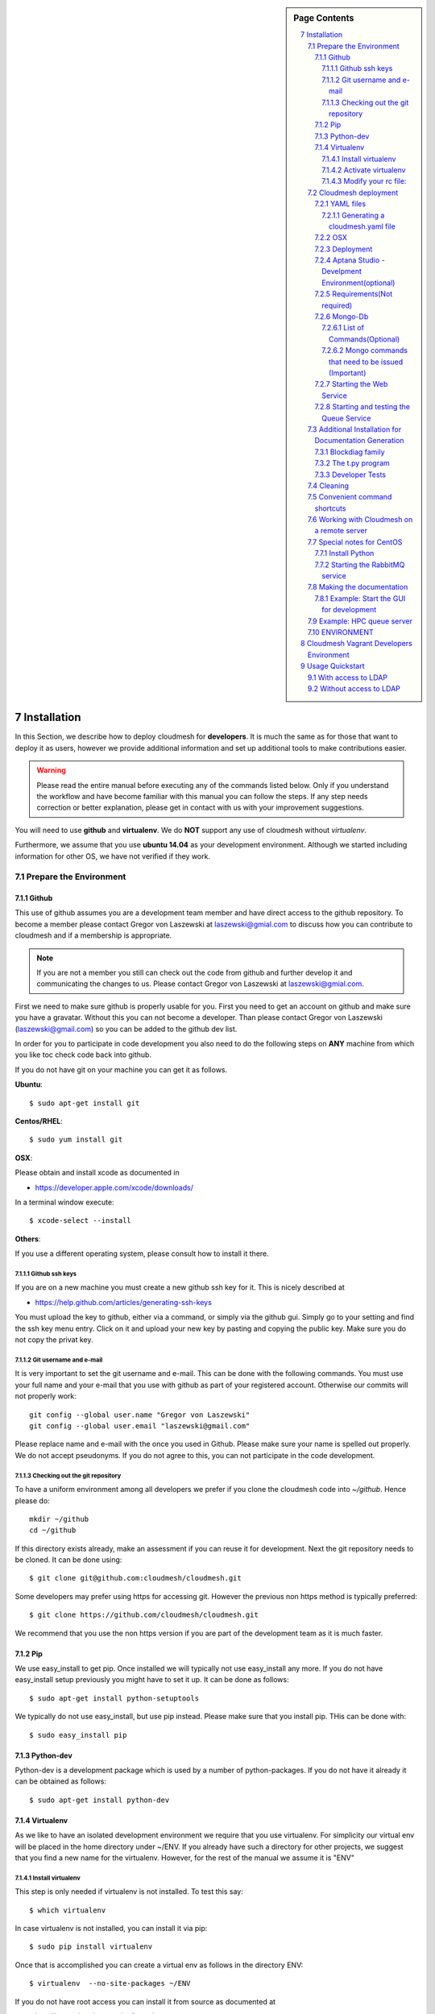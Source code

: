 .. sidebar:: Page Contents

   .. contents::
      :local:


.. sectnum::
   :start: 7


**********************************************************************
Installation
**********************************************************************

In this Section, we describe how to  deploy cloudmesh for
**developers**. It is much the same as for those that want to deploy
it as users, however we provide additional information and set up
additional tools to make contributions easier. 

.. warning::

   Please read the entire manual before executing any of the commands
   listed below. Only if you understand the workflow and have become
   familiar with this manual you can follow the steps. If any step
   needs correction or better explanation, please get in contact with
   us with your improvement suggestions.

You will need to use **github** and **virtualenv**. We do **NOT**
support any use of cloudmesh without `virtualenv`.

Furthermore, we assume that you use **ubuntu 14.04** as your
development environment. Although we started including information for
other OS, we have not verified if they work.


Prepare the Environment
===========================

Github
----------------------------------------------------------------------

This use of github assumes you are a development team member and have
direct access to the github repository. To become a member please
contact  Gregor von Laszewski at laszewski@gmial.com to discuss how
you can contribute to cloudmesh and if a membership is appropriate.

.. note::

   If you are not a member you still can check out the code from
   github and further develop it and communicating the changes to
   us. Please contact Gregor von Laszewski at laszewski@gmial.com.


First we need to make sure github is properly usable for you. First
you need to get an account on github and make sure you have a
gravatar. Without this you can not become a developer. Than please
contact Gregor von Laszewski (laszewski@gmail.com) so you can be added
to the github dev list.

In order for you to participate in code development you also need to
do the following steps on **ANY** machine from which you like toc
check code back into github. 

If you do not have git on your machine
you can get it as follows.

**Ubuntu**::

      $ sudo apt-get install git


**Centos/RHEL**::

       $ sudo yum install git


**OSX**:

Please obtain and install xcode as documented in 

* https://developer.apple.com/xcode/downloads/

In a terminal window execute::
    
   $ xcode-select --install

**Others**:

If you use a different operating system, please consult how to install
it there.


Github ssh keys
^^^^^^^^^^^^^^^^^^^^^^^^^^^^^^^^^^^^^^^^^^^^^^^^^^^^^^^^^^^^^^^^^^^^^^

If you are on a new machine you must create a new github ssh key for
it. This is nicely described at

* https://help.github.com/articles/generating-ssh-keys

You must upload the key to github, either via a command, or simply via
the github gui. Simply go to your setting and find the ssh key menu
entry. Click on it and upload your new key by pasting and copying the
public key. Make sure you do not copy the privat key. 


Git username and e-mail
^^^^^^^^^^^^^^^^^^^^^^^^^^^^^^^^^^^^^^^^^^^^^^^^^^^^^^^^^^^^^^^^^^^^^^

It is very important to set the git username and e-mail. This can be
done with the following commands. You must use your full name and your
e-mail that you use with github as part of your registered
account. Otherwise our commits will not properly work::

    git config --global user.name "Gregor von Laszewski"
    git config --global user.email "laszewski@gmail.com"

Please replace name and e-mail with the once you used in
Github. Please make sure your name is spelled out properly. We do not
accept pseudonyms. If you do not agree to this, you can not
participate in the code development.

Checking out the git repository
^^^^^^^^^^^^^^^^^^^^^^^^^^^^^^^^^^^^^^^^^^^^^^^^^^^^^^^^^^^^^^^^^^^^^^

To have a uniform environment among all developers we prefer if you
clone the cloudmesh code into `~/github`. Hence please do::

   mkdir ~/github
   cd ~/github

If this directory exists already, make an assessment if you can reuse it
for development.  Next the git repository needs to be cloned. It can
be done using::

    $ git clone git@github.com:cloudmesh/cloudmesh.git

Some developers may prefer using https for accessing git. However the
previous non https method is typically preferred::

    $ git clone https://github.com/cloudmesh/cloudmesh.git

We recommend that you use the non https version if you are part of the
development team as it is much faster.



Pip
----------------------------------------------------------------------

We use easy_install to get pip. Once installed we will typically not
use easy_install any more. If you do not have easy_install setup
previously you might have to set it up. It can be done as follows::

    $ sudo apt-get install python-setuptools


We typically do not use easy_install, but use pip instead. Please make
sure that you install pip. THis can be done with::

    $ sudo easy_install pip 


Python-dev
----------------------------------------------------------------------

Python-dev is a development package which is used by a number of
python-packages. If you do not have it already it can be obtained as
follows::

    $ sudo apt-get install python-dev


Virtualenv
----------------------------------------------------------------------

As we like to have an isolated development environment we require that
you use virtualenv. For simplicity our virtual env will be placed in
the home directory under ~/ENV. If you already have such a directory
for other projects, we suggest that you find a new name for the
virtualenv. However, for the rest of the manual we assume it is "ENV"

Install virtualenv
^^^^^^^^^^^^^^^^^^^^^^^^^^^^^^^^^^^^^^^^^^^^^^^^^^^^^^^^^^^^^^^^^^^^^^

This step is only needed if virtualenv is not installed. To
test this say::

    $ which virtualenv

In case virtualenv is not installed, you can install it via pip::


    $ sudo pip install virtualenv

Once that is accomplished you can create a virtual env as follows in
the directory ENV::
         
    $ virtualenv  --no-site-packages ~/ENV

If you do not have root access you can install it from source as
documented at 

* http://www.virtualenv.org/en/latest/
          
Activate virtualenv
^^^^^^^^^^^^^^^^^^^^^^^^^^^^^^^^^^^^^^^^^^^^^^^^^^^^^^^^^^^^^^^^^^^^^^

After installation of virtualenv, you can activate virtualenv by
following command::

    $ source ~/ENV/bin/activate

Please note that you have to do this every time you open a terminal or
login on the computer you work. Often you may forget it, so we
recommend that you put it in your .bash_profile or .bashrc page at the
end.
    
Modify your rc file:
^^^^^^^^^^^^^^^^^^^^^^^^^^^^^^^^^^^^^^^^^^^^^^^^^^^^^^^^^^^^^^^^^^^^^^

.. note::

   Changing your rc files is optional, but may be useful if you do a
   lot of development and you for example tend to forget to activate
   the virtualenv.

Go to your home directory, log in and change your .bash_profile,
.bashrc, or .bash_login file (e.g. whatever works best for you). ON my
computer I added it to the .bash_profile which is a MAC OSX machine::

    $ echo "source ~/ENV/bin/activate" >> .bash_profile

On ubuntu, you can add it to::

  $ echo "source ~/ENV/bin/activate" >> .bashrc

If in doubt add it to both. It will be up to you to decide if you like
to go into virtual env at login time. If you do it this way you do not
forget. You can also add a ``cd`` command so that you go into the
working directory immediately after you login. For example when you
check out cloudmesh to ~/github/cloudmesh you can add::

   cd ~/github/cloudmesh

SO you jump into your working directory after you start a new
terminal, which is quite handy. Alternatively, you may want to set an
alias such as::

   alias dev="cd ~/github/cloudmesh"

This way if you type dev you cd into the development directory



Cloudmesh deployment 
===========================

For the rest of the section we will assume that you are working in the
cloudmesh directory. You can get there after cloning by ::
    
    $ cd cloudmesh

For ubuntu systems there is a ready-made to get all the pre-requisites
install. To run this script do ::

    $ ./install cloudmesh

This will make sure all requirements are fulfilled and the cloudmesh
programs are installed in your environment.

.. warning::

   Please remember to activate your virtualenv. Out of caution not proceed or
   execute this command in your environment.

YAML files
---------------

You will need a number of yaml files. Samples can be found in the etc
source directory.  More elaborate examples can be obtained from Gregor
for the personel that work directly with him on FutureGrid.

Configure the yaml files if changes need to be done.

We to copy and modify the files in the .futuregrid directory. This has
to be done only once, but you maust make sure you keep the yaml files
up to date in case we change them, typically we send an e-mail to all
developers when a change occurred so you can update yours:

* `cloudmesh.yaml <https://github.com/cloudmesh/cloudmesh/blob/master/etc/cloudmesh.yaml>`_
* `cloudmesh_server.yaml <https://github.com/cloudmesh/cloudmesh/blob/master/etc/cloudmesh_server.yaml>`_
* `cloumesh_cluster.yaml (ask Gregor)
* `cloumesh_launcher.yaml <https://github.com/cloudmesh/cloudmesh/blob/master/etc/cloudmesh_launcher.yaml>`_
* `cloumesh_bootspec.yaml <https://github.com/cloudmesh/cloudmesh/blob/master/etc/cloudmesh_bootspec.yaml>`_

Generating a cloudmesh.yaml file
^^^^^^^^^^^^^^^^^^^^^^^^^^^^^

To generate a simple cloudmesh.yaml file, you may want to use place
the following contents (with modifications applying to you), in a file
called ~/.futuregrid/me.yaml. In that file, please replace the
appropriate values with your cloud information. If you do not know the
values you can just fill in a placeholder, such as None. With active
we specify the clouds that we like to activate. Clouds not listed in
activate will be ignored::

    meta:
      kind: me
      yaml_version: 1.2

    portalname: gvonlasz

    profile:
	firstname: Gregor
	lastname: von Laszewski
	e-mail: gvonlasz@gmail.com  

    active:
    - sierra_openstack_grizzly

    password:
      sierra_openstack_grizzly: mypassword

    azure:
      subscriptionid: None

    aws: 
      access_key_id: None
      secret_access_key: None
      userid: None

    projects:
      default: fg82
      active:
      - fg82
      - fg101
      completed:
      - fg130
    keys:
      fg_0: ssh-rsa ABCD .... fg-0
      fg_1: ssh-rsa VWXY .... fg-1

Than you can print the contents of the yaml file that this input
generets to the stdout with::

    fab user.yaml

ERROR: not that this prints a Done. msg at the end so if you redirect
it to ~/.futuregrid/cloudmesh.yaml you need to correct this.

WARNING: If you have a working yaml file, than I suggest you copy this
first into a backup before overwriting something that worked before ;-)

In future we will have::

   fab user.yaml,safe

which safes this into ~/.futuregrid/cloudmesh.yaml and::

   fab user.verify

which will verify if you can log into the clouds with your credentials

.. note:

   WARNING: fab user.verify, and fab user.yaml,safe are not yet implemented

Most of the commands which are described in the YAML section need
cloudmesh to be fully installed.

OSX
---------------------------------

Note: that on osx we have to set the ldflags to get to the ttfonts. To
do this you must first have XCode downloaded and installed. After that
you can say on the commandline::

  xcode-select --install

This will opens a user interface dialog to request automatic
installation of the command line developer tools which you will need
if you like to conduct development on OSX. 

Additionally we recommend that you check if you have the freetype
fonts installed and set the LDFLAG as follows (if you find the
freetypes there)::

  LDFLAGS="-L/usr/local/opt/freetype/lib -L/usr/local/opt/libpng/lib" CPPFLAGS="-I/usr/local/opt/freetype/include -I/usr/local/opt/libpng/include -I/usr/local/opt/freetype/include/freetype2" pip install matplotlib 

Furthermore, since version 5.1 of XCode you may see the following error when
installing pycrypto on OSX::

  clang: error: unknown argument: '-mno-fused-madd' [-Wunused-command-line-argument-hard-error-in-future]

  clang: note: this will be a hard error (cannot be downgraded to a warning) in the future

  error: command 'cc' failed with exit status 1

This error can be fixed by ignoring the option with the following
shell commands::

   export CFLAGS=-Qunused-arguments
   export CPPFLAGS=-Qunused-arguments


Deployment
-----------------------

Next execute the following commands ::

    $ install cloudmesh
    $ fab build.install

Aptana Studio - Develpment Environment(optional)
--------------------------------------------------

A good IDE for python development for Python is `Aptana Studio 
<http://www.aptana.com/>`_, which is based
on eclipse . It contains the ability to directly import packages from
github by filling out a simple form. So instead of using the
command line github tool you can use the Aptana Studio version. It
also contains a very nice way of managing your commits while allowing
you to select via a GUI the files you have changed and commit them
with a nice commit message. Pull and Push functions are also
available. Having said that there is some advantage of using the
Aptana GUI tools for git as it makes it easier. Aptana Studio has also the
ability to use emacs key mappings, which is a real nice
feature. Naturally not all of emacs is supported.

For those new to python an the project we recommend you use it for
development.


Requirements(Not required)
------------------------------

Although the install contains the automatic installation of
requirements, we like to point out that changes in the
requirements.txt file that you may do does require an installation
with::

    pip install -r requirements.txt

If you do not change the requirements file, this step will be
automatically executed as part of the installation.


Mongo-Db
--------------------------

List of Commands(Optional)
^^^^^^^^^^^^^^^^^^^^^^^^^^^

Cloudmesh uses mongo for serving information to the different
services.  To managing mongo db it is important that you use our
special fabric commands in order to make sure that the database is
properly initialized and managed. We make this real simple:

To start mongod do::

	fab mongo.start

To stop mongod::

	fab mongo.stop
	
To clean the entire data base (not just the data for cloudmesh, so be
careful) say::

	fab mongo.clean
	
To create a simple cluster without usernames, say::

	fab mongo.simple
	
To create a cluster with user data base say (requires access to LDAP)::

	fab mongo.cloud
	
Now you have data in the mongo db and you can use and test it.

Mongo commands that need to be issued (Important)
^^^^^^^^^^^^^^^^^^^^^^^^^^^^^^^^^^^^^^^^^^^^^^^^^

In order for the everything to work right, please do the following
mongo steps.::

    fab mongo.start
    fab mongo.boot
    fab user.mongo
    fab mongo.simple

For some reason "fab mongo.boot" has to be issued twice for everything
to work right.

Starting the Web Service
----------------------

To start a service you can use::

   fab server.start:/provision/summary/

Which starts the server and goes to the provision summary page. If you
just use::

   fab server.start

It will be just starting at the home page.


Starting and testing the Queue Service
----------------------------------------------------------------------

Our framework uses rabbitMQ and Celery for managing asynchronous
processes. They require that additional services are running. This is
only important if you conduct development for dynamic provisioning and
our launcher framework. All others, probably do not need these
services. To start them simply say::

   $ fab mq.start

It will ask you for the system password as rabbitMQ runs system
wide. Next start the queue service with::

   $ fab queue.start:1

Now you are all set. and can access even the asynchronous queue services.
This will start the necessary background services, but also will shut
down existing services. Essentially it will start a clean development
environment. 

Additional Installation for Documentation Generation
======================================================================

To create the documentation locally, a couple of additional steps are
needed that have not yet been included into the install fab scripts.

The documentation depends on the autorun package. This package can be
downloaded and installed as follows::

    $ cd /tmp
    $ mkdir autorun
    $ cd autorun
    $ hg clone http://bitbucket.org/birkenfeld/sphinx-contrib/
    $ cd sphinx-contrib/autorun
    $ python setup.py install

Blockdiag family
------------------------------

blockdiag uses TrueType Font to render text. blockdiag try to detect
installed fonts but if nothing detected, You can specify fonts with -f
(–font) option::

    $ blockdiag -f /usr/share/fonts/truetype/ttf-dejavu/DejaVuSerif.ttf simple.diag

If you always use same font, write $HOME/.blockdiagrc::

    $ cat $HOME/.blockdiagrc
    [blockdiag]
    fontpath = /usr/share/fonts/truetype/ttf-dejavu/DejaVuSerif.ttf

TODO: distribute a standard ttf font and use sh so that the -f font is
included from the deployed package

The t.py program
---------------

(May not work)

There is also a program called t.py in the base dir, so if you say::

    python t.py
   
and refresh quickly the /provision/summary page you will see some
commands queued up. The commands have random state updates and are very
short as to allow for a quick debugging simulation. One could add the
refresh of the web page automatically to other test programs.

Developer Tests
-----------------

Python has a very good unit test framework called nosetests. As we
have many different tests it is sometimes useful not to run all of
them but to run a selected test. Running all of the tests would take
simply to long during debugging. We are providing an easy to use test
fabric command that can be used as follows. Assume that in your
directory tests are located a number of tests. They can be listed
with::

    $ fab test.info 

This will list the available test files/groups by name (the test_
prefix is omitted). To list the individual tests in a file/grou, you
can use it as a parameter to info. Thus::

   fab test.info:compute 

will list the tests in the file test_compute.py. To call an individual
test, you can use the name of the file and a unique prefix of the test
you like to call via test.start. Thus::


     fab test.start:compute,label

will execute the test which has label in its method name first


Cleaning
=========

sometimes it is important to clean things and start new. This can be done by ::

    fab clean.all

After that you naturally need to do a new install. 
``fab server.start`` automatically does such an install for you.



Convenient command shortcuts
=================================

We are providing a number of useful command that will make your
development efforts easier.  These commands are build with fabfiles in
the fabfile directory. in the cloudmesh directory, you will find a
directory called fabfile that includes the agglomerated helper
files. To access them you can use the name of the file, followed by a
task that is defined within the file. Next we list the available
commands:

.. runblock:: console

   $ fab -l 



Working with Cloudmesh on a remote server
==============================

Sometimes it is desirable to work on cloudmesh on a remote server and
use your laptop to connect to that server. This can be done for
example via port forwarding. Let us assume you are running a cloudmesh
server on the machine my.org. Than you can establish a port forwarding
from port 5000 to 5001 as follows, where 5001 is the locally used
port::

     ssh -L 5001:localhost:5000 user@machine.edu

Once you have started cloudmesh, you will be able to see the page form
that server in the browser at::

      http://localhost:5001

However, before you start the server with::

    python setup.py install; fab server.start

it is best if you do an ssh agent so you can access some more
sophisticated services that require authentication. To do so you can
type in the following lines on the terminal in which you will start
the server::

   $  eval `ssh-agent -s`
   $ ssh-add 



Special notes for CentOS
============================================================

Minimal initial requirements, git, python2.7, and virtualenv
installed.  If you don't have python2.7, see the manual installation
steps below.  The system will also need to be configure to use the
EPEL repo (for mongodb and rabbitmq).


Install Python
------------------------------

Cloudmesh requires python 2.7, and CentOS comes with Python 2.6.
However we cannot replace the system python as yum and other tools
depend on it, so we will configure it to install in /opt/python::

    $ wget http://www.python.org/ftp/python/2.7.5/Python-2.7.5.tgz

Recommended: verify the md5 checksum, b4f01a1d0ba0b46b05c73b2ac909b1df
for the above.::

    $ tar xzf Python-2.7.5.tgz
    $ cd Python-2.7.5
    $ configure --prefix=/opt/python && make
    $ sudo make install

Edit your ~/.bash_profile to add /opt/python/bin to the start of your
PATH, then log out and back in.


Starting the  RabbitMQ service
------------------------------

On centos rabbit mq can be started as a service with as follows::

    $ sudo service rabbitmq-server start

Note: I am not yet sure if this is needed for development, this is
probably good at deployment. I am not sure about default
values. 


Making the documentation
====================

A simple way to create the documentation is with::

   fab doc.html


However, some extensions may require additional packages for sphinx.
These add ons are unfortunately not included in the requirements.txt. 
However, they can be installed with (on OSX hg is a prerequisite)::

   $ fab build.sphinx

After that you can create the newest documentation with::

    $ fab doc.html

To view it just say::

    $ fab doc.view

To publish to github::

    $ fab doc.gh
   
Example: Start the GUI for development
--------------------

Open a new terminal and type in::

   fab mongo.start
   
Now you can either generate a simple cloud without user or a cloud
with user information.  To generating a simple cloud do without user
information do::

   fab mongo.simple
   
This will print something like (if everything is ok) at the end::

        clusters: 5 -> bravo, delta, gamma, india, sierra
        services: 0
        servers: 304
        images: 2 -> centos6, ubuntu
   
To generate a complete cloud including users (requires access to LDAP) do::

    fab mongo.cloud

Next you can start the webui with::

	fab server.start    
	
	
If you like to start with a particular route, you can pass it as parameter::

    fab server.start:inventory
    
opens the page 

*    http://localhost:5000/inventory 

in your browser


You can repeatedly issue that command and it will shut down the server. 
If you want to do thia by hand you can do this with::

    $ fab server.stop
    
Sometimes you may want to say::

    killall python 
    
before you start the server. On ubuntu we found:::

    killall python;  server.start

works well

Example: HPC queue server
===================

In case you do not need to work with a cloud, you can also use our hpc
queue server. That inspects certain queues. This can be done by
specifying a specific server at startup called hpc::

    $ fab server.start:server=hpc


ENVIRONMENT
==========

::

    deactivate
    cd
    virtualenv --no-site-packages ENV

open a new terminal 

::

    $ pip install numpy matplotlib fabric
    $ git clone git@github.com:cloudmesh/cloudmesh.git
    $ cd cloudmesh
    $ fab -f install/fabfile.py deploy
    $ fab build.install

    
HPC services::

   fab hpc.touch

   logs into
   alamo
   india
   sierra
   foxtrot
   hotel

   is neede fo the hpc commands
**********************************************************************
Cloudmesh Vagrant Developers Environment
**********************************************************************

This section is for experts that like to deploy cloudmesh in a vagrant
ubuntu 14.04 image under virtual box. We further assume you have
checked out cloudmesh from github and are standing in the github
directory::

    $ git clone git@github.com:cloudmesh/cloudmesh.git
    $ cd cloudmesh

We assume you have uploaded a box to vagarnt with the name:: 

   ubuntu-14.04-server-amd64

If you do not have such an image you can create it by::

   $ bin/install-veewee.sh
   $ bin/install-ubuntu64.sh

You can verify the list of boxes with::

   $ vagrant box list

To create a vagrant image you simply can say::
  
   deploy vagrant

This will start a vagrant vm. In the vm say::

   sudo apt-get install python-dev
   sudo apt-get install python-virtualenv
   virtualenv ~/ENV
   . ~/ENV/bin/activate
   pip install fabric


Than say::

  cd /vagrant/cloudmesh
  deploy cloudmesh

Please note that the changes in the cloudmesh directory are synced
with the directory::

  /tmp/vagrant/cloudmesh



**********************************************************************
Usage Quickstart 
**********************************************************************

The following are the current steps to bring all services for
cloudmesh up and running. After you have Installed the software (see
). Naturally we could have included them in the Section `ref:s-instalation`
one script, which we will do at a later time. For now we want to keep
the services separate to simplify development and debugging of various
parts. Naturally, if you can just pick the commands that you really
need and do not have to execute all of them. Over time you will notice
which commands are needed by you. An overview of available commands
can be found with::

   $ fab -l


With access to LDAP 
===============
It is assumed that the machine has access to LDAP.

::

    fab build.install
    fab mongo.start
    fab mongo.cloud     
    # fab mq.start
    # fab queue.start:1
    fab hpc.touch
    fab server.start
    
Without access to LDAP
===============

::

    fab build.install
    fab mongo.start
    fab mongo.simple
    fab user.mongo
    # fab mq.start
    # fab queue.start:1
    fab hpc.touch
    fab server.start

.. _s-instalation:

